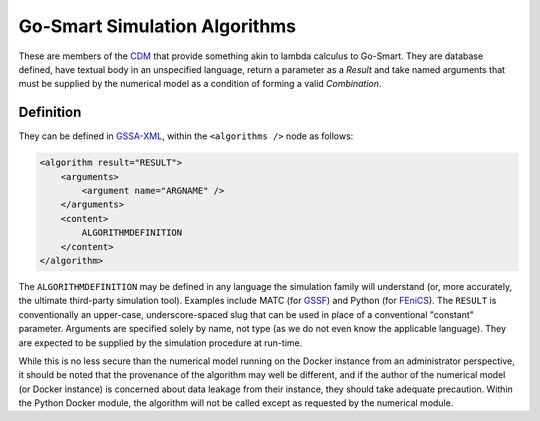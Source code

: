 Go-Smart Simulation Algorithms
==============================

These are members of the `CDM <overview.md>`__ that provide something
akin to lambda calculus to Go-Smart. They are database defined, have
textual body in an unspecified language, return a parameter as a
*Result* and take named arguments that must be supplied by the numerical
model as a condition of forming a valid *Combination*.

Definition
----------

They can be defined in `GSSA-XML <../gssa-xml.md>`__, within the
``<algorithms />`` node as follows:

.. code:: xml

        <algorithm result="RESULT">
            <arguments>
                <argument name="ARGNAME" />
            </arguments>
            <content>
                ALGORITHMDEFINITION
            </content>
        </algorithm>

The ``ALGORITHMDEFINITION`` may be defined in any language the
simulation family will understand (or, more accurately, the ultimate
third-party simulation tool). Examples include MATC (for
`GSSF <https://go-smart.github.io/gssf/overview/>`__) and Python (for
`FEniCS <../docker/fenics.md>`__). The ``RESULT`` is conventionally an
upper-case, underscore-spaced slug that can be used in place of a
conventional "constant" parameter. Arguments are specified solely by
name, not type (as we do not even know the applicable language). They
are expected to be supplied by the simulation procedure at run-time.

While this is no less secure than the numerical model running on the
Docker instance from an administrator perspective, it should be noted
that the provenance of the algorithm may well be different, and if the
author of the numerical model (or Docker instance) is concerned about
data leakage from their instance, they should take adequate precaution.
Within the Python Docker module, the algorithm will not be called except
as requested by the numerical module.
